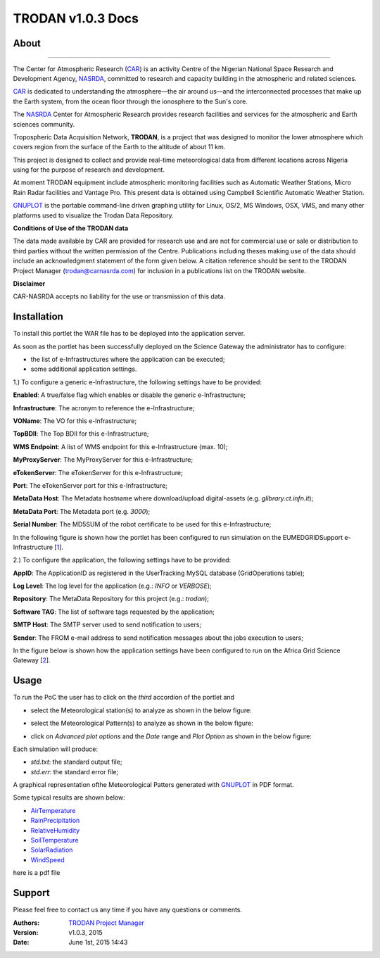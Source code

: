 *********************
TRODAN v1.0.3 Docs
*********************

============
About
============

.. image:: images/TRODAN_logo.jpeg
   :width: 400px
   :align: left
-------------

.. _CAR: http://www.carnasrda.com/
.. _NASRDA: http://nasrda.gov.ng/en/portal/
.. _GNUPLOT: http://www.gnuplot.info/
.. _1: http://www.eumedgrid.eu/
.. _2: https://sgw.africa-grid.org

The Center for Atmospheric Research (CAR_) is an activity Centre of the Nigerian National Space Research and Development Agency, NASRDA_, committed to research and capacity building in the atmospheric and related sciences. 

CAR_ is dedicated to understanding the atmosphere—the air around us—and the interconnected processes that make up the Earth system, from the ocean floor through the ionosphere to the Sun's core. 

The NASRDA_ Center for Atmospheric Research provides research facilities and services for the atmospheric and Earth sciences community. 

Tropospheric Data Acquisition Network, **TRODAN**, is a project that was designed to monitor the lower atmosphere which covers region from the surface of the Earth to the altitude of about 11 km. 

This project is designed to collect and provide real-time meteorological data from different locations across Nigeria using for the purpose of research and development. 

At moment TRODAN equipment include atmospheric monitoring facilities such as Automatic Weather Stations, Micro Rain Radar facilities and Vantage Pro. This present data is obtained using Campbell Scientific Automatic Weather Station.

GNUPLOT_ is the portable command-line driven graphing utility for Linux, OS/2, MS Windows, OSX, VMS, and many other platforms used to visualize the Trodan Data Repository.

**Conditions of Use of the TRODAN data**

The data made available by CAR are provided for research use and are not for commercial use or sale or distribution to third parties without the written permission of the Centre. Publications including theses making use of the data should include an acknowledgment statement of the form given below. A citation reference should be sent to the TRODAN Project Manager (trodan@carnasrda.com) for inclusion in a publications list on the TRODAN website. 

**Disclaimer**

CAR-NASRDA accepts no liability for the use or transmission of this data.

============
Installation
============
To install this portlet the WAR file has to be deployed into the application server.

As soon as the portlet has been successfully deployed on the Science Gateway the administrator has to configure:

- the list of e-Infrastructures where the application can be executed;

- some additional application settings.

1.) To configure a generic e-Infrastructure, the following settings have to be provided:

**Enabled**: A true/false flag which enables or disable the generic e-Infrastructure;

**Infrastructure**: The acronym to reference the e-Infrastructure;

**VOName**: The VO for this e-Infrastructure;

**TopBDII**: The Top BDII for this e-Infrastructure;

**WMS Endpoint**: A list of WMS endpoint for this e-Infrastructure (max. 10);

**MyProxyServer**: The MyProxyServer for this e-Infrastructure;

**eTokenServer**: The eTokenServer for this e-Infrastructure;

**Port**: The eTokenServer port for this e-Infrastructure;

**MetaData Host**: The Metadata hostname where download/upload digital-assets (e.g. *glibrary.ct.infn.it*);

**MetaData Port**: The Metadata port (e.g. *3000*);

**Serial Number**: The MD5SUM of the robot certificate to be used for this e-Infrastructure;

In the following figure is shown how the portlet has been configured to run simulation on the EUMEDGRIDSupport e-Infrastructure [1_].

.. image:: images/TRODAN_settings1.jpg
   :align: center

2.) To configure the application, the following settings have to be provided:

**AppID**: The ApplicationID as registered in the UserTracking MySQL database (GridOperations table);

**Log Level**: The log level for the application (e.g.: *INFO* or *VERBOSE*);

**Repository**: The MetaData Repository for this project (e.g.: *trodan*);

**Software TAG**: The list of software tags requested by the application;

**SMTP Host**: The SMTP server used to send notification to users;

**Sender**: The FROM e-mail address to send notification messages about the jobs execution to users;

In the figure below is shown how the application settings have been configured to run on the Africa Grid Science Gateway [2_].

.. image:: images/TRODAN_settings.jpg
   :align: center

============
Usage
============

To run the PoC the user has to click on the *third* accordion of the portlet and 

- select the Meteorological station(s) to analyze as shown in the below figure:

.. image:: images/TRODAN_input1.jpg
      :align: center

- select the Meteorological Pattern(s) to analyze as shown in the below figure:

.. image:: images/TRODAN_input2.jpg
   :align: center

- click on *Advanced plot options* and the *Date* range and *Plot Option* as shown in the below figure:

.. image:: images/TRODAN_input3.jpg
   :align: center

Each simulation will produce:

- *std.txt*: the standard output file;

- *std.err*: the standard error file;

A graphical representation ofthe Meteorological Patters generated with GNUPLOT_ in PDF format.

Some typical results are shown below:

.. _AirTemperature: results/AirTemperature.pdf
.. _RainPrecipitation: results/RainPrecipitation.pdf
.. _RelativeHumidity: results/RelativeHumidity.pdf
.. _SoilTemperature: resultns/SoilTemperature.pdf
.. _SolarRadiation: results/SolarRadiation.pdf
.. _WindSpeed: results/WindSpeed.pdf

- AirTemperature_

- RainPrecipitation_

- RelativeHumidity_

- SoilTemperature_

- SolarRadiation_

- WindSpeed_

here is a pdf file 

.. :download:`pdf <results/WindSpeed.pdf>`

============
Support
============
Please feel free to contact us any time if you have any questions or comments.

:Authors:
 
 `TRODAN Project Manager <mailto:trodan@carnasrda.com>`_ 
 
:Version: v1.0.3, 2015

:Date: June 1st, 2015 14:43
